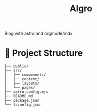 #+TITLE: Algro

Blog with astro and orgmode/mdx

* 🚀 Project Structure
#+begin_example
├── public/
├── src/
│   ├── components/
│   ├── content/
│   ├── layouts/
│   └── pages/
├── astro.config.mjs
├── README.md
├── package.json
└── tsconfig.json
#+end_example
